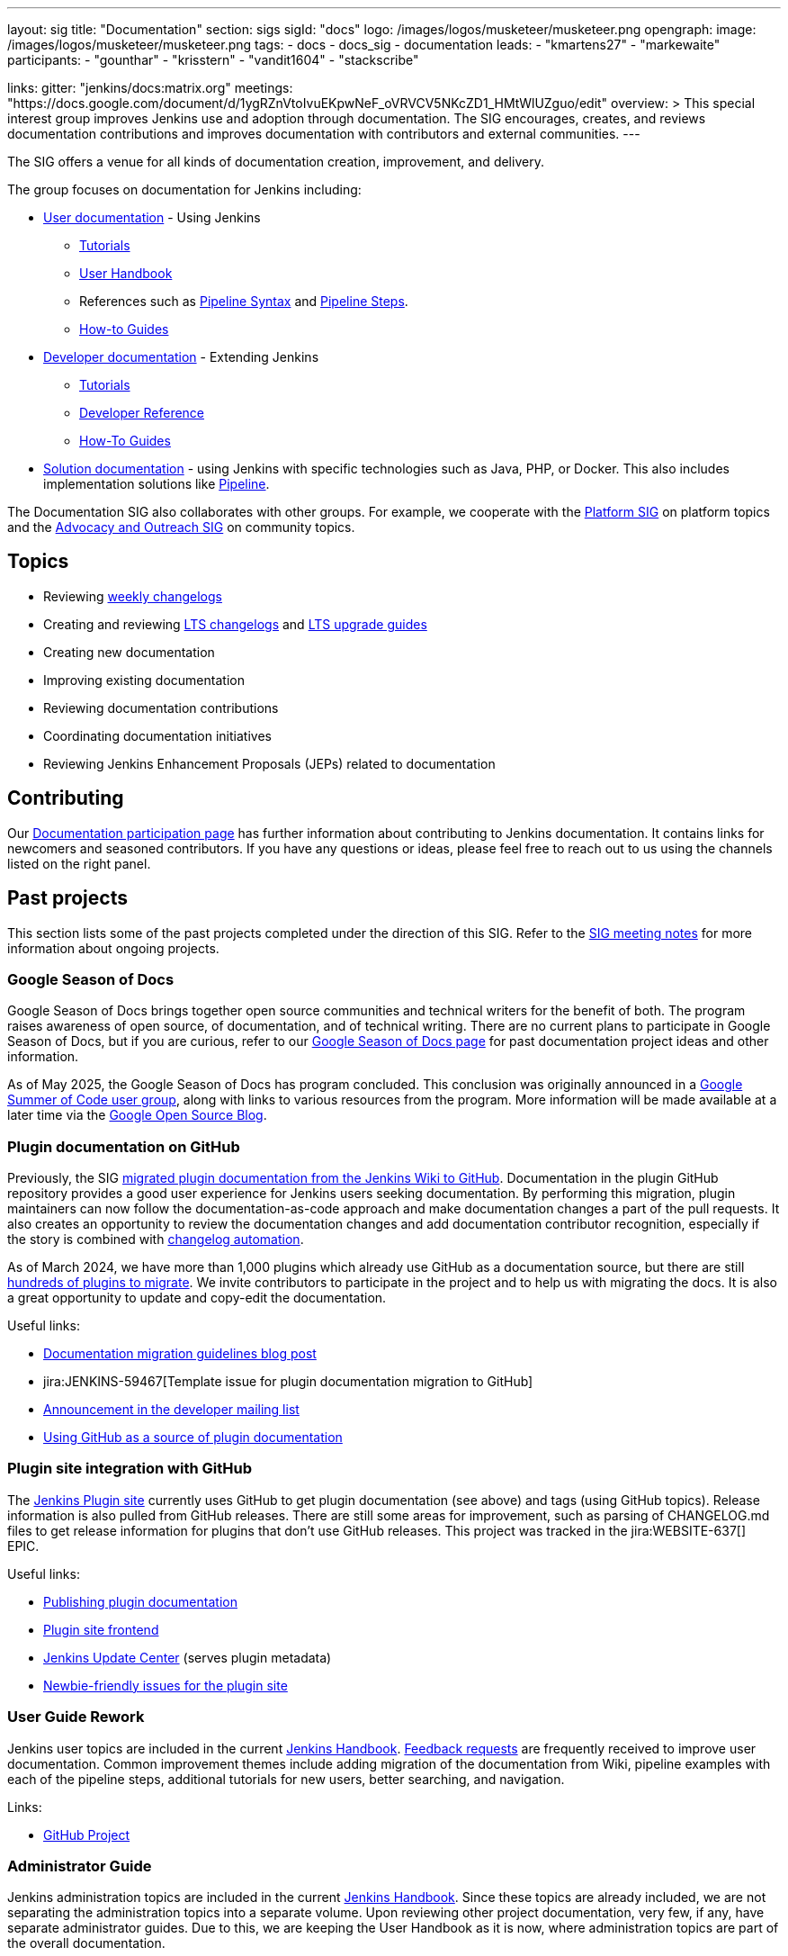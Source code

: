 ---
layout: sig
title: "Documentation"
section: sigs
sigId: "docs"
logo: /images/logos/musketeer/musketeer.png
opengraph:
  image: /images/logos/musketeer/musketeer.png
tags:
  - docs
  - docs_sig
  - documentation
leads:
- "kmartens27"
- "markewaite"
participants:
- "gounthar"
- "krisstern"
- "vandit1604"
- "stackscribe"

links:
  gitter: "jenkins/docs:matrix.org"
  meetings: "https://docs.google.com/document/d/1ygRZnVtoIvuEKpwNeF_oVRVCV5NKcZD1_HMtWlUZguo/edit"
overview: >
  This special interest group improves Jenkins use and adoption through documentation.
  The SIG encourages, creates, and reviews documentation contributions and improves documentation with contributors and external communities.
---

[pass]
++++
<!-- Redirect anchor references with Javascript -->
<!-- This is ONLY for anchor references like installing/#windows. -->
<!-- Use redirects as described in the contributing guide for page level redirects. -->
<!-- https://stackoverflow.com/questions/1305211/javascript-to-redirect-from-anchor-to-a-separate-page/21198129#21198129 -->
<script>
(function () {
    var anchorMap = {
        "ji-toolbar": "/sigs/docs/", /* Algolia search redirect to stay on same page */
        "jenkins-on-kubernetes": "/sigs/docs/gsod/2020/projects/document-jenkins-on-kubernetes/",
    }
    /*
    * Best practice for extracting hashes:
    * https://stackoverflow.com/a/10076097/151365
    */
    var hash = window.location.hash.substring(1);
    if (hash && anchorMap[hash] !== undefined) {
        /*
        * Best practice for javascript redirects:
        * https://stackoverflow.com/a/506004/151365
        */
        window.location.replace(anchorMap[hash]);
    }
})();
</script>
++++

The SIG offers a venue for all kinds of documentation creation, improvement, and delivery.

The group focuses on documentation for Jenkins including:

* link:/doc/[User documentation] - Using Jenkins
** link:/doc/tutorials[Tutorials]
** link:/doc/book/[User Handbook]
** References such as link:/doc/book/pipeline/syntax/[Pipeline Syntax] and link:/doc/pipeline/steps/[Pipeline Steps].
** link:/participate/how-to-guides/[How-to Guides]
* link:/doc/developer/[Developer documentation] - Extending Jenkins
** link:/doc/developer/tutorial/[Tutorials]
** link:/doc/developer/book/[Developer Reference]
** link:/doc/developer/guides/[How-To Guides]
* link:/solutions[Solution documentation] - using Jenkins with specific technologies such as Java, PHP, or Docker.
This also includes implementation solutions like link:/solutions/pipeline[Pipeline].

The Documentation SIG also collaborates with other groups.
For example, we cooperate with the link:/sigs/platform[Platform SIG] on platform topics and the link:/sigs/advocacy-and-outreach[Advocacy and Outreach SIG] on community topics.

== Topics

* Reviewing link:/changelog/[weekly changelogs]
* Creating and reviewing link:/changelog-stable/[LTS changelogs] and link:/doc/upgrade-guide/[LTS upgrade guides]
* Creating new documentation
* Improving existing documentation
* Reviewing documentation contributions
* Coordinating documentation initiatives
* Reviewing Jenkins Enhancement Proposals (JEPs) related to documentation

== Contributing

Our link:/participate/document[Documentation participation page] has further information about contributing to Jenkins documentation.
It contains links for newcomers and seasoned contributors.
If you have any questions or ideas, please feel free to reach out to us using the channels listed on the right panel.

[[past-projects]]
== Past projects

This section lists some of the past projects completed under the direction of this SIG.
Refer to the link:https://docs.google.com/document/d/1ygRZnVtoIvuEKpwNeF_oVRVCV5NKcZD1_HMtWlUZguo/edit?usp=sharing[SIG meeting notes] for more information about ongoing projects.

=== Google Season of Docs

Google Season of Docs brings together open source communities and technical writers for the benefit of both.
The program raises awareness of open source, of documentation, and of technical writing.
There are no current plans to participate in Google Season of Docs, but if you are curious, refer to our link:/sigs/docs/gsod[Google Season of Docs page] for past documentation project ideas and other information.

As of May 2025, the Google Season of Docs has program concluded.
This conclusion was originally announced in a link:https://groups.google.com/g/google-summer-of-code-mentors-list/c/t2LIAn1NCEQ/m/sfww4qe-EAAJ[Google Summer of Code user group], along with links to various resources from the program.
More information will be made available at a later time via the link:https://opensource.googleblog.com/[Google Open Source Blog].

=== Plugin documentation on GitHub

Previously, the SIG link:/doc/developer/publishing/wiki-page/#migrating-from-wiki-to-github[migrated plugin documentation from the Jenkins Wiki to GitHub].
Documentation in the plugin GitHub repository provides a good user experience for Jenkins users seeking documentation.
By performing this migration, plugin maintainers can now follow the documentation-as-code approach and make documentation changes a part of the pull requests.
It also creates an opportunity to review the documentation changes and add documentation contributor recognition, especially if the story is combined with link:https://github.com/jenkinsci/.github/blob/master/.github/release-drafter.adoc[changelog automation].

As of March 2024, we have more than 1,000 plugins which already use GitHub as a documentation source, but there are still link:https://reports.jenkins.io/jenkins-plugin-migration.html[hundreds of plugins to migrate].
We invite contributors to participate in the project and to help us with migrating the docs.
It is also a great opportunity to update and copy-edit the documentation.

Useful links:

* link:/blog/2019/10/21/plugin-docs-on-github/[Documentation migration guidelines blog post]
* jira:JENKINS-59467[Template issue for plugin documentation migration to GitHub]
* link:https://groups.google.com/forum/#!topic/jenkinsci-dev/VSdfVMDIW-A[Announcement in the developer mailing list]
* link:/doc/developer/publishing/documentation/#plugin-pages[Using GitHub as a source of plugin documentation]

=== Plugin site integration with GitHub

The link:https://plugins.jenkins.io/[Jenkins Plugin site] currently uses GitHub to get plugin documentation (see above) and tags (using GitHub topics).
Release information is also pulled from GitHub releases.
There are still some areas for improvement, such as parsing of CHANGELOG.md files to get release information for plugins that don't use GitHub releases.
This project was tracked in the jira:WEBSITE-637[] EPIC.

Useful links:

* link:/doc/developer/publishing/documentation/[Publishing plugin documentation]
* link:https://github.com/jenkins-infra/plugin-site[Plugin site frontend]
* link:https://github.com/jenkins-infra/update-center2[Jenkins Update Center] (serves plugin metadata)
* link:https://github.com/jenkins-infra/plugin-site/issues?q=is%3Aissue+is%3Aopen+label%3A%22good+first+issue%22[Newbie-friendly issues for the plugin site]

[[user-guide]]
=== User Guide Rework

Jenkins user topics are included in the current link:/doc/book[Jenkins Handbook].
link:https://docs.google.com/spreadsheets/d/1nA8xVOkyKmZ8oTYSLdwjborT0w-BpBNNZT0nxR9deZ8/edit#gid=1087292709[Feedback requests] are frequently received to improve user documentation.
Common improvement themes include adding migration of the documentation from Wiki, pipeline examples with each of the pipeline steps, additional tutorials for new users, better searching, and navigation.

Links:

* link:https://github.com/jenkins-infra/jenkins.io/projects/1[GitHub Project]

[[administrator-guide]]
=== Administrator Guide

Jenkins administration topics are included in the current link:/doc/book[Jenkins Handbook].
Since these topics are already included, we are not separating the administration topics into a separate volume.
Upon reviewing other project documentation, very few, if any, have separate administrator guides.
Due to this, we are keeping the User Handbook as it is now, where administration topics are part of the overall documentation.

[[solution-pages]]
=== Solution Pages

Jenkins link:/solutions/[solution pages] highlight specific use cases for Jenkins users.
Those solutions include SCM provider solutions (link:/solutions/github[GitHub], link:/solutions/bitbucketserver[Bitbucket]), programming language solutions (link:/solutions/python[Python], link:/solutions/ruby[Ruby], link:/solutions/c[C/C++], link:/solutions/java[Java], and link:/solutions/php[PHP]), and execution environment solutions (link:/solutions/pipeline[Pipeline], link:/solutions/docker[Docker], link:/solutions/embedded[Embedded], and link:/solutions/android[Android]).
An excellent link:/solutions/[opening page] has been provided by link:https://github.com/zbynek[Zbynek Konecny].
Additional use cases and user stories are being collected by link:https://github.com/alyssat[Alyssa Tong].

The appearance and navigation of those solution pages has been improved since originally starting this project.
The existing pages have been revisited and improved so that users of specific solutions can find what they need on jenkins.io.
This project was tracked in the jira:WEBSITE-742[] EPIC.

== Documentation Reviews

* Reviewing Jenkins documentation link:https://issues.jenkins.io/secure/Dashboard.jspa?selectPageId=18640[bug reports]
* Identifying link:https://issues.jenkins.io/issues/?jql=project%20%3D%20%22Jenkins%20Website%22%20and%20status%20!%3D%20done%20and%20labels%20%3D%20newbie-friendly%20ORDER%20BY%20%20%20type%20asc%2C%20status%2C%20updatedDate[newbie-friendly documentation bug reports]
* Reviewing Jenkins documentation link:https://github.com/jenkins-infra/jenkins.io/pulls[pull requests]
* link:https://plugins.jenkins.io/[Plugins site] improvements

== Office Hours

Documentation office hours are held once every two weeks on Thursday at *17:00 UTC*.
Office hours are conducted and recorded using Zoom and archived to the link:https://www.youtube.com/user/jenkinsci[Jenkins YouTube channel] in the link:https://www.youtube.com/playlist?list=PLN7ajX_VdyaNp0lk5BmyAgqPS52u_4tC8[Jenkins Docs SIG YouTube playlist].
Participant links are posted in the link:https://app.gitter.im/#/room/#jenkins/docs:matrix.org[SIG Gitter Chat] before the meeting starts.

== Meetings

The Documentation SIG meetings are part of the documentation office hours.
Meetings are conducted and recorded using Zoom and archived to the link:https://www.youtube.com/user/jenkinsci[Jenkins YouTube channel] in the link:https://www.youtube.com/playlist?list=PLN7ajX_VdyaNp0lk5BmyAgqPS52u_4tC8[Jenkins Docs SIG YouTube playlist].
Participant links are posted in the link:https://app.gitter.im/#/room/#jenkins/docs:matrix.org[SIG Gitter Chat] before the meeting starts.

=== Meeting Agendas

Meeting agendas and meeting notes for the SIG are posted in link:https://docs.google.com/document/d/1ygRZnVtoIvuEKpwNeF_oVRVCV5NKcZD1_HMtWlUZguo/edit[this Google Document].
Anyone is welcome to add a topic for an upcoming meeting by suggesting a change in the link:https://docs.google.com/document/d/1ygRZnVtoIvuEKpwNeF_oVRVCV5NKcZD1_HMtWlUZguo/edit[agenda].

++++
<iframe src="https://docs.google.com/document/d/1ygRZnVtoIvuEKpwNeF_oVRVCV5NKcZD1_HMtWlUZguo?embedded=true" width="100%" height="600px"></iframe>
++++
